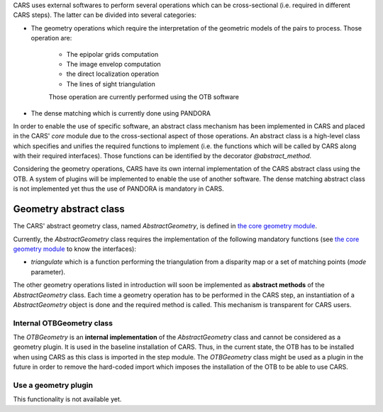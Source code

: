 .. _core_modules:

CARS uses external softwares to perform several operations which can be cross-sectional (i.e. required in different CARS steps). The latter can be divided into several categories:

* The geometry operations which require the interpretation of the geometric models of the pairs to process. Those operation are:

    * The epipolar grids computation
    * The image envelop computation
    * the direct localization operation
    * The lines of sight triangulation
    Those operation are currently performed using the OTB software

* The dense matching which is currently done using PANDORA

In order to enable the use of specific software, an abstract class mechanism has been implemented in CARS and placed in the CARS' `core` module due to the cross-sectional aspect of those operations.
An abstract class is a high-level class which specifies and unifies the required functions to implement (i.e. the functions which will be called by CARS along with their required interfaces). Those functions can be identified by the decorator `@abstract_method`.

Considering the geometry operations, CARS have its own internal implementation of the CARS abstract class using the OTB. A system of plugins will be implemented to enable the use of another software.
The dense matching abstract class is not implemented yet thus the use of PANDORA is mandatory in CARS.

Geometry abstract class
=======================

The CARS' abstract geometry class, named `AbstractGeometry`, is defined in `the core geometry module  <cars/core/geometry/__init__.py>`_.

Currently, the `AbstractGeometry` class requires the implementation of the following mandatory functions (see `the core geometry module <cars/core/geometry/__init__.py>`_ to know the interfaces):

* `triangulate` which is a function performing the triangulation from a disparity map or a set of matching points (`mode` parameter).

The other geometry operations listed in introduction will soon be implemented as **abstract methods** of the `AbstractGeometry` class.
Each time a geometry operation has to be performed in the CARS step, an instantiation of a `AbstractGeometry` object is done and the required method is called. This mechanism is transparent for CARS users.

Internal OTBGeometry class
--------------------------

The `OTBGeometry` is an **internal implementation** of the `AbstractGeometry` class and cannot be considered as a geometry plugin. It is used in the baseline installation of CARS. Thus, in the current state, the OTB has to be installed when using CARS as this class is imported in the step module. The `OTBGeometry` class might be used as a plugin in the future in order to remove the hard-coded import which imposes the installation of the OTB to be able to use CARS.

Use a geometry plugin
---------------------

This functionality is not available yet.


